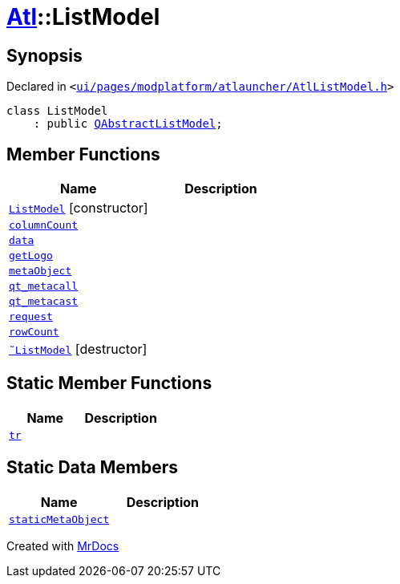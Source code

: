 [#Atl-ListModel]
= xref:Atl.adoc[Atl]::ListModel
:relfileprefix: ../
:mrdocs:


== Synopsis

Declared in `&lt;https://github.com/PrismLauncher/PrismLauncher/blob/develop/launcher/ui/pages/modplatform/atlauncher/AtlListModel.h#L30[ui&sol;pages&sol;modplatform&sol;atlauncher&sol;AtlListModel&period;h]&gt;`

[source,cpp,subs="verbatim,replacements,macros,-callouts"]
----
class ListModel
    : public xref:QAbstractListModel.adoc[QAbstractListModel];
----

== Member Functions
[cols=2]
|===
| Name | Description 

| xref:Atl/ListModel/2constructor.adoc[`ListModel`]         [.small]#[constructor]#
| 

| xref:Atl/ListModel/columnCount.adoc[`columnCount`] 
| 

| xref:Atl/ListModel/data.adoc[`data`] 
| 

| xref:Atl/ListModel/getLogo.adoc[`getLogo`] 
| 

| xref:Atl/ListModel/metaObject.adoc[`metaObject`] 
| 

| xref:Atl/ListModel/qt_metacall.adoc[`qt&lowbar;metacall`] 
| 

| xref:Atl/ListModel/qt_metacast.adoc[`qt&lowbar;metacast`] 
| 

| xref:Atl/ListModel/request.adoc[`request`] 
| 

| xref:Atl/ListModel/rowCount.adoc[`rowCount`] 
| 

| xref:Atl/ListModel/2destructor.adoc[`&tilde;ListModel`] [.small]#[destructor]#
| 

|===
== Static Member Functions
[cols=2]
|===
| Name | Description 

| xref:Atl/ListModel/tr.adoc[`tr`] 
| 

|===
== Static Data Members
[cols=2]
|===
| Name | Description 

| xref:Atl/ListModel/staticMetaObject.adoc[`staticMetaObject`] 
| 

|===





[.small]#Created with https://www.mrdocs.com[MrDocs]#
